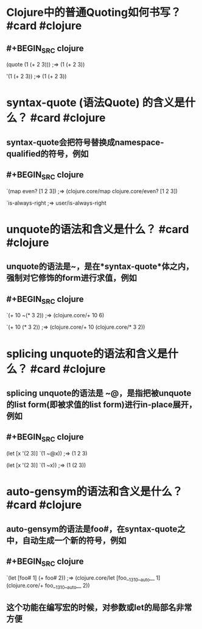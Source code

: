 * Clojure中的普通Quoting如何书写？ #card #clojure
** #+BEGIN_SRC clojure
(quote (1 (+ 2 3))) 
;=> (1 (+ 2 3))

'(1 (+ 2 3)) 
;=> (1 (+ 2 3))
#+END_SRC
* syntax-quote (语法Quote) 的含义是什么？ #card #clojure
** syntax-quote会把符号替换成namespace-qualified的符号，例如
** #+BEGIN_SRC clojure
`(map even? [1 2 3])
;=> (clojure.core/map clojure.core/even? [1 2 3])

`is-always-right
;=> user/is-always-right
#+END_SRC
* unquote的语法和含义是什么？ #card #clojure
** unquote的语法是~，是在*syntax-quote*体之内，强制对它修饰的form进行求值，例如
** #+BEGIN_SRC clojure
`(+ 10 ~(* 3 2))
;=> (clojure.core/+ 10 6)

`(+ 10 (* 3 2))
;=> (clojure.core/+ 10 (clojure.core/* 3 2))
#+END_SRC
* splicing unquote的语法和含义是什么？ #card #clojure
** splicing unquote的语法是 ~@，是指把被unquote的list form(即被求值的list form)进行in-place展开，例如
** #+BEGIN_SRC clojure
(let [x '(2 3)] `(1 ~@x))
;=> (1 2 3)

(let [x '(2 3)] `(1 ~x))
;=> (1 (2 3))
#+END_SRC
* auto-gensym的语法和含义是什么？ #card #clojure
** auto-gensym的语法是foo#，在syntax-quote之中，自动生成一个新的符号，例如
** #+BEGIN_SRC clojure
`(let [foo# 1] (+ foo# 2))
;=> (clojure.core/let [foo__1310__auto__ 1] (clojure.core/+ foo__1310__auto__ 2))
#+END_SRC
** 这个功能在编写宏的时候，对参数或let的局部名非常方便